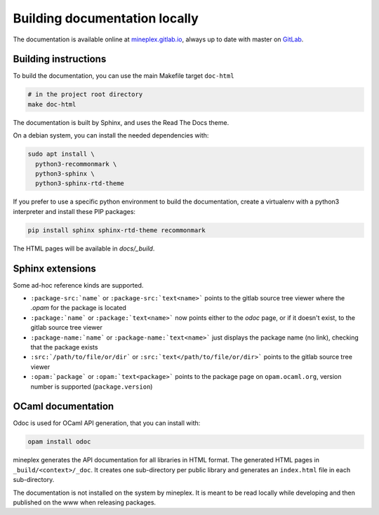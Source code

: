 ******************************
Building documentation locally
******************************

The documentation is available online at `mineplex.gitlab.io <http://mineplex.gitlab.io/>`_,
always up to date with master on `GitLab <https://gitlab.com/mineplex/mineplex>`_.

Building instructions
---------------------

To build the documentation, you can use the main Makefile target ``doc-html``

.. code-block:: bash

    # in the project root directory
    make doc-html

The documentation is built by Sphinx, and uses the Read The Docs theme.

On a debian system, you can install the needed dependencies with:

.. code-block:: bash

    sudo apt install \
      python3-recommonmark \
      python3-sphinx \
      python3-sphinx-rtd-theme

If you prefer to use a specific python environment to build the documentation, create a virtualenv with a python3 interpreter and install these PIP packages:

.. code-block:: bash

   pip install sphinx sphinx-rtd-theme recommonmark

The HTML pages will be available in `docs/_build`.


Sphinx extensions
-----------------

Some ad-hoc reference kinds are supported.

- ``:package-src:`name``` or ``:package-src:`text<name>``` points
  to the gitlab source tree viewer where the `.opam` for the package
  is located
- ``:package:`name``` or ``:package:`text<name>``` now points
  either to the `odoc` page, or if it doesn't exist, to the gitlab
  source tree viewer
- ``:package-name:`name``` or ``:package-name:`text<name>``` just
  displays the package name (no link), checking that the package
  exists
- ``:src:`/path/to/file/or/dir``` or
  ``:src:`text</path/to/file/or/dir>``` points to the gitlab source
  tree viewer
- ``:opam:`package``` or ``:opam:`text<package>``` points to the
  package page on ``opam.ocaml.org``, version number is supported
  (``package.version``)

OCaml documentation
-------------------

Odoc is used for OCaml API generation, that you can install with:

.. code-block:: bash

    opam install odoc

mineplex generates the API documentation for all libraries in HTML format.  The
generated HTML pages in ``_build/<context>/_doc``. It creates one sub-directory
per public library and generates an ``index.html`` file in each sub-directory.

The documentation is not installed on the system by mineplex. It is meant to be
read locally while developing and then published on the www when releasing
packages.

